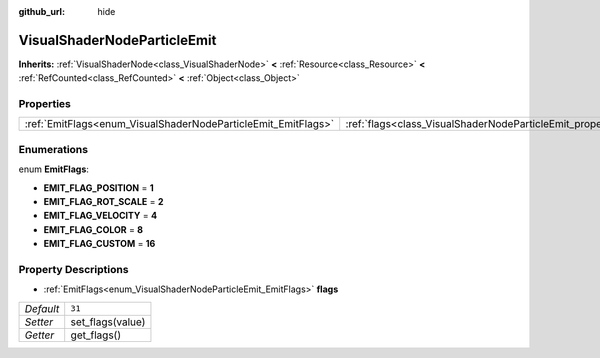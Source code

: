 :github_url: hide

.. Generated automatically by doc/tools/make_rst.py in Godot's source tree.
.. DO NOT EDIT THIS FILE, but the VisualShaderNodeParticleEmit.xml source instead.
.. The source is found in doc/classes or modules/<name>/doc_classes.

.. _class_VisualShaderNodeParticleEmit:

VisualShaderNodeParticleEmit
============================

**Inherits:** :ref:`VisualShaderNode<class_VisualShaderNode>` **<** :ref:`Resource<class_Resource>` **<** :ref:`RefCounted<class_RefCounted>` **<** :ref:`Object<class_Object>`



Properties
----------

+---------------------------------------------------------------+-----------------------------------------------------------------+--------+
| :ref:`EmitFlags<enum_VisualShaderNodeParticleEmit_EmitFlags>` | :ref:`flags<class_VisualShaderNodeParticleEmit_property_flags>` | ``31`` |
+---------------------------------------------------------------+-----------------------------------------------------------------+--------+

Enumerations
------------

.. _enum_VisualShaderNodeParticleEmit_EmitFlags:

.. _class_VisualShaderNodeParticleEmit_constant_EMIT_FLAG_POSITION:

.. _class_VisualShaderNodeParticleEmit_constant_EMIT_FLAG_ROT_SCALE:

.. _class_VisualShaderNodeParticleEmit_constant_EMIT_FLAG_VELOCITY:

.. _class_VisualShaderNodeParticleEmit_constant_EMIT_FLAG_COLOR:

.. _class_VisualShaderNodeParticleEmit_constant_EMIT_FLAG_CUSTOM:

enum **EmitFlags**:

- **EMIT_FLAG_POSITION** = **1**

- **EMIT_FLAG_ROT_SCALE** = **2**

- **EMIT_FLAG_VELOCITY** = **4**

- **EMIT_FLAG_COLOR** = **8**

- **EMIT_FLAG_CUSTOM** = **16**

Property Descriptions
---------------------

.. _class_VisualShaderNodeParticleEmit_property_flags:

- :ref:`EmitFlags<enum_VisualShaderNodeParticleEmit_EmitFlags>` **flags**

+-----------+------------------+
| *Default* | ``31``           |
+-----------+------------------+
| *Setter*  | set_flags(value) |
+-----------+------------------+
| *Getter*  | get_flags()      |
+-----------+------------------+

.. |virtual| replace:: :abbr:`virtual (This method should typically be overridden by the user to have any effect.)`
.. |const| replace:: :abbr:`const (This method has no side effects. It doesn't modify any of the instance's member variables.)`
.. |vararg| replace:: :abbr:`vararg (This method accepts any number of arguments after the ones described here.)`
.. |constructor| replace:: :abbr:`constructor (This method is used to construct a type.)`
.. |static| replace:: :abbr:`static (This method doesn't need an instance to be called, so it can be called directly using the class name.)`
.. |operator| replace:: :abbr:`operator (This method describes a valid operator to use with this type as left-hand operand.)`
